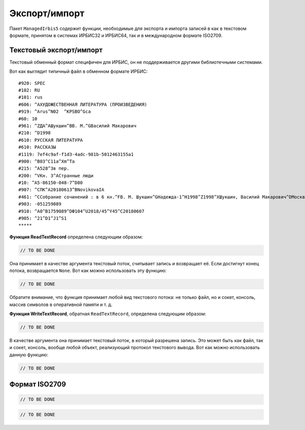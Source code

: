 ==============
Экспорт/импорт
==============

Пакет ``ManagedIrbis5`` содержит функции, необходимые для экспорта и импорта записей в как в текстовом формате, принятом в системах ИРБИС32 и ИРБИС64, так и в международном формате ISO2709.

Текстовый экспорт/импорт
========================

Текстовый обменный формат специфичен для ИРБИС, он не поддерживается другими библиотечными системами.

Вот как выглядит типичный файл в обменном формате ИРБИС:

::

  #920: SPEC
  #102: RU
  #101: rus
  #606: ^AХУДОЖЕСТВЕННАЯ ЛИТЕРАТУРА (ПРОИЗВЕДЕНИЯ)
  #919: ^Arus^N02  ^KPSBO^Gca
  #60: 10
  #961: ^ZДА^AШукшин^BВ. М.^GВасилий Макарович
  #210: ^D1998
  #610: РУССКАЯ ЛИТЕРАТУРА
  #610: РАССКАЗЫ
  #1119: 7ef4c9af-f1d3-4adc-981b-5012463155a1
  #900: ^B03^C11a^Xm^Ta
  #215: ^A528^3в пер.
  #200: ^VКн. 3^AСтранные люди
  #10: ^A5-86150-048-7^D80
  #907: ^CПК^A20180613^BNovikovaIA
  #461: ^CСобрание сочинений : в 6 кн.^FВ. М. Шукшин^GНадежда-1^H1998^Z1998^XШукшин, Василий Макарович^DМосква^U1
  #903: -051259089
  #910: ^A0^B1759089^DФ104^U2018/45^Y45^C20180607
  #905: ^21^D1^J1^S1
  *****

**Функция ReadTextRecord** определена следующим образом:

.. code-block:: c++

  // TO BE DONE

Она принимает в качестве аргумента текстовый поток, считывает запись и возвращает её. Если достигнут конец потока, возвращается ``None``. Вот как можно использовать эту функцию:

.. code-block:: c++

  // TO BE DONE

Обратите внимание, что функция принимает любой вид текстового потока: не только файл, но и сокет, консоль, массив символов в оперативной памяти и т. д.

**Функция WriteTextRecord**, обратная ``ReadTextRecord``, определена следующим образом:

.. code-block:: c++

  // TO BE DONE

В качестве аргумента она принимает текстовый поток, в который разрешена запись. Это может быть как файл, так и сокет, консоль, вообще любой объект, реализующий протокол текстового вывода. Вот как можно использовать данную функцию:

.. code-block:: c++

  // TO BE DONE

Формат ISO2709
==============

.. code-block:: c++

  // TO BE DONE

.. code-block:: c++

  // TO BE DONE
